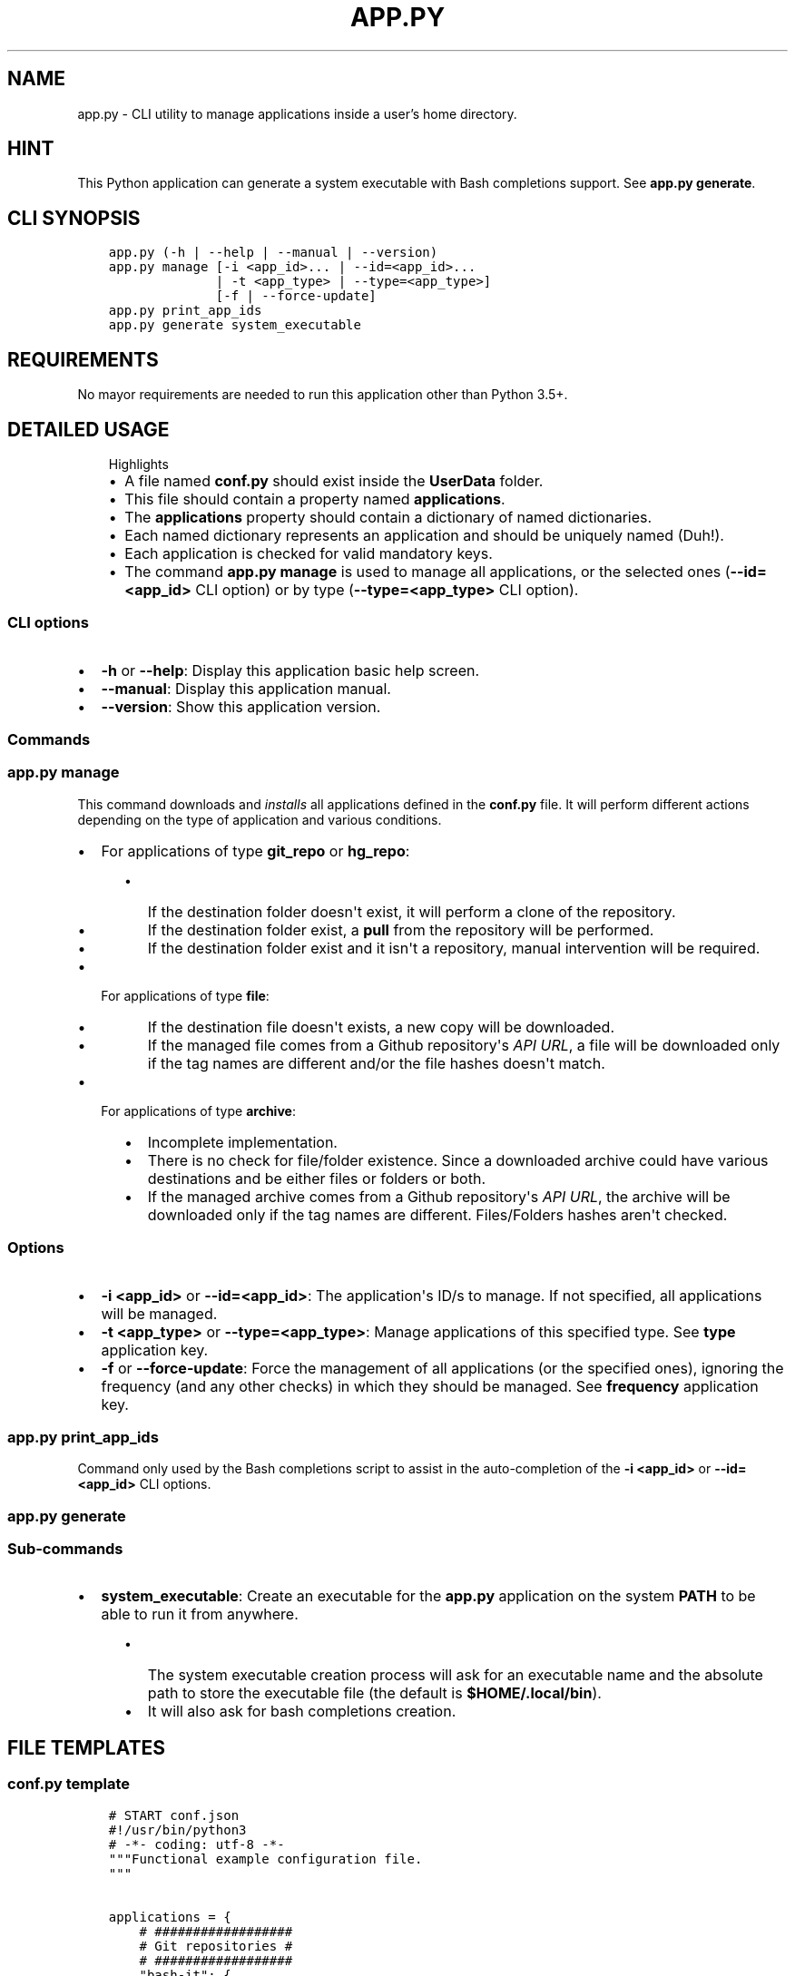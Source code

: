 .\" Man page generated from reStructuredText.
.
.TH "APP.PY" "1" "Sep 27, 2021" "" "User Applications Manager"
.SH NAME
app.py \- CLI utility to manage applications inside a user's home directory.
.
.nr rst2man-indent-level 0
.
.de1 rstReportMargin
\\$1 \\n[an-margin]
level \\n[rst2man-indent-level]
level margin: \\n[rst2man-indent\\n[rst2man-indent-level]]
-
\\n[rst2man-indent0]
\\n[rst2man-indent1]
\\n[rst2man-indent2]
..
.de1 INDENT
.\" .rstReportMargin pre:
. RS \\$1
. nr rst2man-indent\\n[rst2man-indent-level] \\n[an-margin]
. nr rst2man-indent-level +1
.\" .rstReportMargin post:
..
.de UNINDENT
. RE
.\" indent \\n[an-margin]
.\" old: \\n[rst2man-indent\\n[rst2man-indent-level]]
.nr rst2man-indent-level -1
.\" new: \\n[rst2man-indent\\n[rst2man-indent-level]]
.in \\n[rst2man-indent\\n[rst2man-indent-level]]u
..
.SH HINT
.sp
This Python application can generate a system executable with Bash completions support. See \fBapp.py generate\fP\&.
.SH CLI SYNOPSIS
.INDENT 0.0
.INDENT 3.5
.sp
.nf
.ft C

app.py (\-h | \-\-help | \-\-manual | \-\-version)
app.py manage [\-i <app_id>... | \-\-id=<app_id>...
              | \-t <app_type> | \-\-type=<app_type>]
              [\-f | \-\-force\-update]
app.py print_app_ids
app.py generate system_executable

.ft P
.fi
.UNINDENT
.UNINDENT
.SH REQUIREMENTS
.sp
No mayor requirements are needed to run this application other than Python 3.5+.
.SH DETAILED USAGE
.INDENT 0.0
.INDENT 3.5
.IP "Highlights"
.INDENT 0.0
.IP \(bu 2
A file named \fBconf.py\fP should exist inside the \fBUserData\fP folder.
.IP \(bu 2
This file should contain a property named \fBapplications\fP\&.
.IP \(bu 2
The \fBapplications\fP property should contain a dictionary of named dictionaries.
.IP \(bu 2
Each named dictionary represents an application and should be uniquely named (Duh!).
.IP \(bu 2
Each application is checked for valid mandatory keys.
.IP \(bu 2
The command \fBapp.py manage\fP is used to manage all applications, or the selected ones (\fB\-\-id=<app_id>\fP CLI option) or by type (\fB\-\-type=<app_type>\fP CLI option).
.UNINDENT
.UNINDENT
.UNINDENT
.SS CLI options
.INDENT 0.0
.IP \(bu 2
\fB\-h\fP or \fB\-\-help\fP: Display this application basic help screen.
.IP \(bu 2
\fB\-\-manual\fP: Display this application manual.
.IP \(bu 2
\fB\-\-version\fP: Show this application version.
.UNINDENT
.SS Commands
.SS app.py manage
.sp
This command downloads and \fIinstalls\fP all applications defined in the \fBconf.py\fP file. It will perform different actions depending on the type of application and various conditions.
.INDENT 0.0
.IP \(bu 2
For applications of type \fBgit_repo\fP or \fBhg_repo\fP:
.INDENT 2.0
.INDENT 3.5
.INDENT 0.0
.IP \(bu 2
If the destination folder doesn\(aqt exist, it will perform a clone of the repository.
.IP \(bu 2
If the destination folder exist, a \fBpull\fP from the repository will be performed.
.IP \(bu 2
If the destination folder exist and it isn\(aqt a repository, manual intervention will be required.
.UNINDENT
.UNINDENT
.UNINDENT
.IP \(bu 2
For applications of type \fBfile\fP:
.INDENT 2.0
.INDENT 3.5
.INDENT 0.0
.IP \(bu 2
If the destination file doesn\(aqt exists, a new copy will be downloaded.
.IP \(bu 2
If the managed file comes from a Github repository\(aqs \fIAPI URL\fP, a file will be downloaded only if the tag names are different and/or the file hashes doesn\(aqt match.
.UNINDENT
.UNINDENT
.UNINDENT
.IP \(bu 2
For applications of type \fBarchive\fP:
.INDENT 2.0
.INDENT 3.5
.INDENT 0.0
.IP \(bu 2
Incomplete implementation.
.IP \(bu 2
There is no check for file/folder existence. Since a downloaded archive could have various destinations and be either files or folders or both.
.IP \(bu 2
If the managed archive comes from a Github repository\(aqs \fIAPI URL\fP, the archive will be downloaded only if the tag names are different. Files/Folders hashes aren\(aqt checked.
.UNINDENT
.UNINDENT
.UNINDENT
.UNINDENT
.SS Options
.INDENT 0.0
.IP \(bu 2
\fB\-i <app_id>\fP or \fB\-\-id=<app_id>\fP: The application\(aqs ID/s to manage. If not specified, all applications will be managed.
.IP \(bu 2
\fB\-t <app_type>\fP or \fB\-\-type=<app_type>\fP: Manage applications of this specified type. See \fBtype\fP application key.
.IP \(bu 2
\fB\-f\fP or \fB\-\-force\-update\fP: Force the management of all applications (or the specified ones), ignoring the frequency (and any other checks) in which they should be managed. See \fBfrequency\fP application key.
.UNINDENT
.SS app.py print_app_ids
.sp
Command only used by the Bash completions script to assist in the auto\-completion of the \fB\-i <app_id>\fP or \fB\-\-id=<app_id>\fP CLI options.
.SS app.py generate
.SS Sub\-commands
.INDENT 0.0
.IP \(bu 2
\fBsystem_executable\fP: Create an executable for the \fBapp.py\fP application on the system \fBPATH\fP to be able to run it from anywhere.
.INDENT 2.0
.INDENT 3.5
.INDENT 0.0
.IP \(bu 2
The system executable creation process will ask for an executable name and the absolute path to store the executable file (the default is \fB$HOME/.local/bin\fP).
.IP \(bu 2
It will also ask for bash completions creation.
.UNINDENT
.UNINDENT
.UNINDENT
.UNINDENT
.SH FILE TEMPLATES
.SS conf.py template
.INDENT 0.0
.INDENT 3.5
.sp
.nf
.ft C
# START conf.json
#!/usr/bin/python3
# \-*\- coding: utf\-8 \-*\-
"""Functional example configuration file.
"""


applications = {
    # ##################
    # Git repositories #
    # ##################
    "bash\-it": {
        "name": "Bash\-it",
        "type": "git_repo",
        "url": "https://github.com/Bash\-it/bash\-it.git",
        "destination": "~/.bash_it"
    },

    # ##############
    # Single files #
    # ##############
    "devdocs\-desktop": {
        "name": "DevDocs Desktop",
        "url": "https://api.github.com/repos/egoist/devdocs\-desktop/releases/latest",
        "type": "file",
        "destination": "~/.local/bin/DevDocs.AppImage",
        "frequency": "m",
        "github_api_asset_data": {
            "asset_name_contains": "x86_64",
            "asset_name_starts": "DevDocs",
            "asset_name_ends": "AppImage",
        }
    },

    # ##########
    # Archives #
    # ##########
    "dart\-sass": {
        "name": "Dart Sass",
        "url": "https://api.github.com/repos/sass/dart\-sass/releases/latest",
        "type": "archive",
        "unzip_prog": "tar",
        "unzip_args": "xzvf",
        "unzip_targets": [
            ("dart\-sass", "~/.local/lib"),
        ],
        "post_extraction_actions": {
            "symlinks": [
                ("~/.local/lib/dart\-sass/sass", "~/.local/bin/sass")
            ],
            "set_exec": [
                "~/.local/lib/dart\-sass/sass"
            ]
        },
        "github_api_asset_data": {
            "asset_name_contains": "linux\-x64",
            "asset_name_starts": "dart\-sass",
            "asset_name_ends": "tar.gz",
        }
    }
}


if __name__ == "__main__":
    pass
# END conf.json

.ft P
.fi
.UNINDENT
.UNINDENT
.sp
\fBNOTE:\fP
.INDENT 0.0
.INDENT 3.5
All data keys are of type string and are optional unless specified otherwise.
.UNINDENT
.UNINDENT
.SS Data keys
.INDENT 0.0
.IP \(bu 2
\fBname\fP (\fBMandatory\fP): The name of an application.
.IP \(bu 2
\fBtype\fP (\fBMandatory\fP): The application type that will decide how to handle downloaded application files.
.INDENT 2.0
.INDENT 3.5
.INDENT 0.0
.IP \(bu 2
\fBgit_repo\fP or \fBhg_repo\fP: The application is a Git or Mercurial repository.
.IP \(bu 2
\fBfile\fP: The application is a single file.
.IP \(bu 2
\fBarchive\fP: The application is an archive that needs to be unpacked.
.UNINDENT
.UNINDENT
.UNINDENT
.IP \(bu 2
\fBurl\fP (\fBMandatory\fP): The URL from where to download the application.
.IP \(bu 2
\fBdestination\fP (\fBMandatory\fP): The final destination for an application.
.INDENT 2.0
.INDENT 3.5
.INDENT 0.0
.IP \(bu 2
\fBgit_repo\fP or \fBhg_repo\fP: The \fBdestination\fP should always be a path to a folder.
.IP \(bu 2
\fBfile\fP: The \fBdestination\fP should always be a path to a file.
.IP \(bu 2
\fBarchive\fP: The \fBdestination\fP is not needed/used so it isn\(aqt mandatory for this type of application. See \fBunzip_targets\fP key.
.UNINDENT
.UNINDENT
.UNINDENT
.IP \(bu 2
\fBfrequency\fP: Frequency in which an application should be downloaded. If not specified, it defaults to \fBw\fP (weekly).
.INDENT 2.0
.INDENT 3.5
.INDENT 0.0
.IP \(bu 2
\fBd\fP (daily): An application is downloaded every time that it is managed.
.IP \(bu 2
\fBw\fP (weekly): An application is downloaded only if at least 6 days have passed since the last download.
.IP \(bu 2
\fBm\fP (monthly): An application is downloaded only if at least 28 days have passed since the last download.
.IP \(bu 2
\fBs\fP (semestrial): An application is downloaded only if at least 87 days have passed since the last download.
.UNINDENT
.UNINDENT
.UNINDENT
.IP \(bu 2
\fBgithub_api_asset_data\fP (\fBDictionary\fP): This key must contain \fImatching data\fP and must be used only when an application \fBurl\fP key points to a Github repository\(aqs \fIAPI URL\fP\&. The Github repository\(aqs \fIAPI URL\fP is used to download a JSON file with data about a repository release. The \fBname\fP key of each element of the array/list called \fBassets\fP of the downloaded JSON file is scanned for different matches to locate the URL of the asset that one actually wants to download. This key is only used by applications of \fBtype\fP \fBfile\fP or \fBarchive\fP\&. And needless to say that this key is mandatory when an application \fBurl\fP key points to a Github repository\(aqs \fIAPI URL\fP\&. Otherwise, there wouldn\(aqt be a way to pinpoint the exact asset that needs to be downloaded.
.INDENT 2.0
.INDENT 3.5
.INDENT 0.0
.IP \(bu 2
\fBasset_name_contains\fP: Self explanatory.
.IP \(bu 2
\fBasset_name_starts\fP: Self explanatory.
.IP \(bu 2
\fBasset_name_ends\fP: Self explanatory.
.UNINDENT
.UNINDENT
.UNINDENT
.IP \(bu 2
\fBcheckout_revision\fP: This key is only used by applications of \fBtype\fP \fBgit_repo\fP or \fBhg_repo\fP\&.
.INDENT 2.0
.INDENT 3.5
.INDENT 0.0
.IP \(bu 2
\fBgit_repo\fP: It can be a branch name or a tag name or a commit hash. The command executed will look like: \fBgit checkout <checkout_revision>\fP
.IP \(bu 2
\fBhg_repo\fP: It can be a branch name or a tag name. The command executed will look like: \fBhg update <checkout_revision>\fP
.UNINDENT
.UNINDENT
.UNINDENT
.IP \(bu 2
\fBunzip_prog\fP (\fBMandatory\fP): The name of the command used to unpack an archive. Key only used by applications of \fBtype\fP \fBarchive\fP\&. As of now, only the \fBtar\fP command is implemented.
.IP \(bu 2
\fBuntar_arg\fP (\fBDefault\fP: empty (no decompression argument is passed to \fBtar\fP)): The decompress argument used by the \fBtar\fP program.
.IP \(bu 2
\fBunzip_targets\fP (\fBMandatory\fP | \fBList\fP): A list of tuples. At index zero of each tuple should be defined the path to a file/folder inside a downloaded archive. At index one should be defined the path to the folder where the target should be extracted. Key only used by applications of \fBtype\fP \fBarchive\fP\&.
.IP \(bu 2
\fBpost_extraction_actions\fP (\fBDictionary\fP): A list of actions to perform after an archive is extracted.
.INDENT 2.0
.INDENT 3.5
.INDENT 0.0
.IP \(bu 2
\fBsymlinks\fP: A list of tuples. At index zero, the path to a file/folder. At index one, the path to the generated symbolic link.
.IP \(bu 2
\fBset_exec\fP: A list of file paths to set as executable.
.UNINDENT
.UNINDENT
.UNINDENT
.UNINDENT
.SH AUTHOR
Odyseus
.SH COPYRIGHT
2016-2021, Odyseus.
.\" Generated by docutils manpage writer.
.
